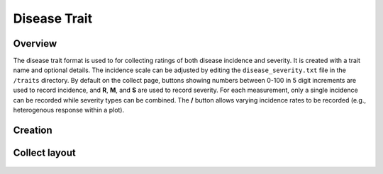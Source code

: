 |disease| Disease Trait
=======================
Overview
--------

The disease trait format is used to for collecting ratings of both disease incidence and severity. It is created with a trait name and optional details. The incidence scale can be adjusted by editing the ``disease_severity.txt`` file in the ``/traits`` directory. By default on the collect page, buttons showing numbers between 0-100 in 5 digit increments are used to record incidence, and **R**, **M**, and **S** are used to record severity. For each measurement, only a single incidence can be recorded while severity types can be combined. The **/** button allows varying incidence rates to be recorded (e.g., heterogenous response within a plot).

Creation
--------

.. figure:: /_static/images/traits/formats/create_disease_rating.png
   :width: 40%
   :align: center
   :alt: Disease Rating trait creation fields

Collect layout
--------------

.. figure:: /_static/images/traits/formats/collect_disease_1_framed.png
   :width: 40%
   :align: center
   :alt: Disease Rating trait collection

.. |disease| image:: /_static/icons/formats/bug.png
  :width: 20
